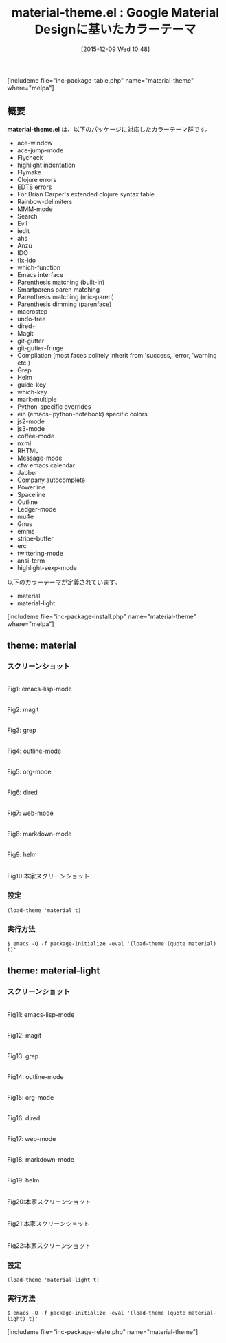 #+BLOG: rubikitch
#+POSTID: 1293
#+BLOG: rubikitch
#+DATE: [2015-12-09 Wed 10:48]
#+PERMALINK: material-theme
#+OPTIONS: toc:nil num:nil todo:nil pri:nil tags:nil ^:nil \n:t -:nil
#+ISPAGE: nil
#+DESCRIPTION:
# (progn (erase-buffer)(find-file-hook--org2blog/wp-mode))
#+BLOG: rubikitch
#+CATEGORY: 明暗対応
#+EL_PKG_NAME: material-theme
#+TAGS: google
#+EL_TITLE0: Google Material Designに基いたカラーテーマ
#+EL_URL: 
#+begin: org2blog
#+TITLE: material-theme.el : Google Material Designに基いたカラーテーマ
[includeme file="inc-package-table.php" name="material-theme" where="melpa"]

#+end:
** 概要
*material-theme.el* は、以下のパッケージに対応したカラーテーマ群です。

- ace-window 
- ace-jump-mode
- Flycheck
- highlight indentation
- Flymake
- Clojure errors
- EDTS errors
- For Brian Carper's extended clojure syntax table
- Rainbow-delimiters
- MMM-mode
- Search
- Evil
- iedit
- ahs
- Anzu
- IDO
- flx-ido
- which-function
- Emacs interface
- Parenthesis matching (built-in)
- Smartparens paren matching
- Parenthesis matching (mic-paren)
- Parenthesis dimming (parenface)
- macrostep
- undo-tree
- dired+
- Magit
- git-gutter
- git-gutter-fringe
- Compilation (most faces politely inherit from 'success, 'error, 'warning etc.)
- Grep
- Helm
- guide-key
- which-key
- mark-multiple
- Python-specific overrides
- ein (emacs-ipython-notebook) specific colors
- js2-mode
- js3-mode
- coffee-mode
- nxml
- RHTML
- Message-mode
- cfw emacs calendar
- Jabber
- Company autocomplete
- Powerline
- Spaceline
- Outline
- Ledger-mode
- mu4e
- Gnus
- emms
- stripe-buffer
- erc
- twittering-mode
- ansi-term
- highlight-sexp-mode


以下のカラーテーマが定義されています。
#+begin: org2blog-sub-color-themes
- material
- material-light

#+end:

[includeme file="inc-package-install.php" name="material-theme" where="melpa"]
** theme: material
# *material-theme.el*
*** スクリーンショット
# (save-window-excursion (async-shell-command "emacs-test -eval '(load-theme (quote material) t)'"))
# (progn (forward-line 1)(shell-command "screenshot-time.rb org_theme_template" t))
#+ATTR_HTML: :width 480
[[file:/r/sync/screenshots/20151209105109.png]]
Fig1: emacs-lisp-mode

#+ATTR_HTML: :width 480
[[file:/r/sync/screenshots/20151209105114.png]]
Fig2: magit

#+ATTR_HTML: :width 480
[[file:/r/sync/screenshots/20151209105117.png]]
Fig3: grep

#+ATTR_HTML: :width 480
[[file:/r/sync/screenshots/20151209105119.png]]
Fig4: outline-mode

#+ATTR_HTML: :width 480
[[file:/r/sync/screenshots/20151209105122.png]]
Fig5: org-mode

#+ATTR_HTML: :width 480
[[file:/r/sync/screenshots/20151209105124.png]]
Fig6: dired

#+ATTR_HTML: :width 480
[[file:/r/sync/screenshots/20151209105129.png]]
Fig7: web-mode

#+ATTR_HTML: :width 480
[[file:/r/sync/screenshots/20151209105131.png]]
Fig8: markdown-mode

#+ATTR_HTML: :width 480
[[file:/r/sync/screenshots/20151209105135.png]]
Fig9: helm

#+ATTR_HTML: :width 480
[[https://github.com/cpaulik/emacs-material-theme/raw/master/rainbow-delimiters.png]]
Fig10:本家スクリーンショット


*** 設定
#+BEGIN_SRC fundamental
(load-theme 'material t)
#+END_SRC

*** 実行方法
#+BEGIN_EXAMPLE
$ emacs -Q -f package-initialize -eval '(load-theme (quote material) t)'
#+END_EXAMPLE

** theme: material-light
# *material-light-theme.el*
*** スクリーンショット
# (save-window-excursion (async-shell-command "emacs-test -eval '(load-theme (quote material-light) t)'"))
# (progn (forward-line 1)(shell-command "screenshot-time.rb org_theme_template" t))
#+ATTR_HTML: :width 480
[[file:/r/sync/screenshots/20151209105248.png]]
Fig11: emacs-lisp-mode

#+ATTR_HTML: :width 480
[[file:/r/sync/screenshots/20151209105254.png]]
Fig12: magit

#+ATTR_HTML: :width 480
[[file:/r/sync/screenshots/20151209105257.png]]
Fig13: grep

#+ATTR_HTML: :width 480
[[file:/r/sync/screenshots/20151209105301.png]]
Fig14: outline-mode

#+ATTR_HTML: :width 480
[[file:/r/sync/screenshots/20151209105303.png]]
Fig15: org-mode

#+ATTR_HTML: :width 480
[[file:/r/sync/screenshots/20151209105306.png]]
Fig16: dired

#+ATTR_HTML: :width 480
[[file:/r/sync/screenshots/20151209105308.png]]
Fig17: web-mode

#+ATTR_HTML: :width 480
[[file:/r/sync/screenshots/20151209105311.png]]
Fig18: markdown-mode

#+ATTR_HTML: :width 480
[[file:/r/sync/screenshots/20151209105314.png]]
Fig19: helm

#+ATTR_HTML: :width 480
[[https://github.com/cpaulik/emacs-material-theme/raw/master/material-theme.png]]
Fig20:本家スクリーンショット

#+ATTR_HTML: :width 480
[[https://github.com/cpaulik/emacs-material-theme/raw/master/org-mode-demo.png]]
Fig21:本家スクリーンショット

#+ATTR_HTML: :width 480
[[https://github.com/cpaulik/emacs-material-theme/raw/master/ace-window.png]]
Fig22:本家スクリーンショット


*** 設定
#+BEGIN_SRC fundamental
(load-theme 'material-light t)
#+END_SRC

*** 実行方法
#+BEGIN_EXAMPLE
$ emacs -Q -f package-initialize -eval '(load-theme (quote material-light) t)'
#+END_EXAMPLE


# (progn (forward-line 1)(shell-command "screenshot-time.rb org_template" t))
[includeme file="inc-package-relate.php" name="material-theme"]
